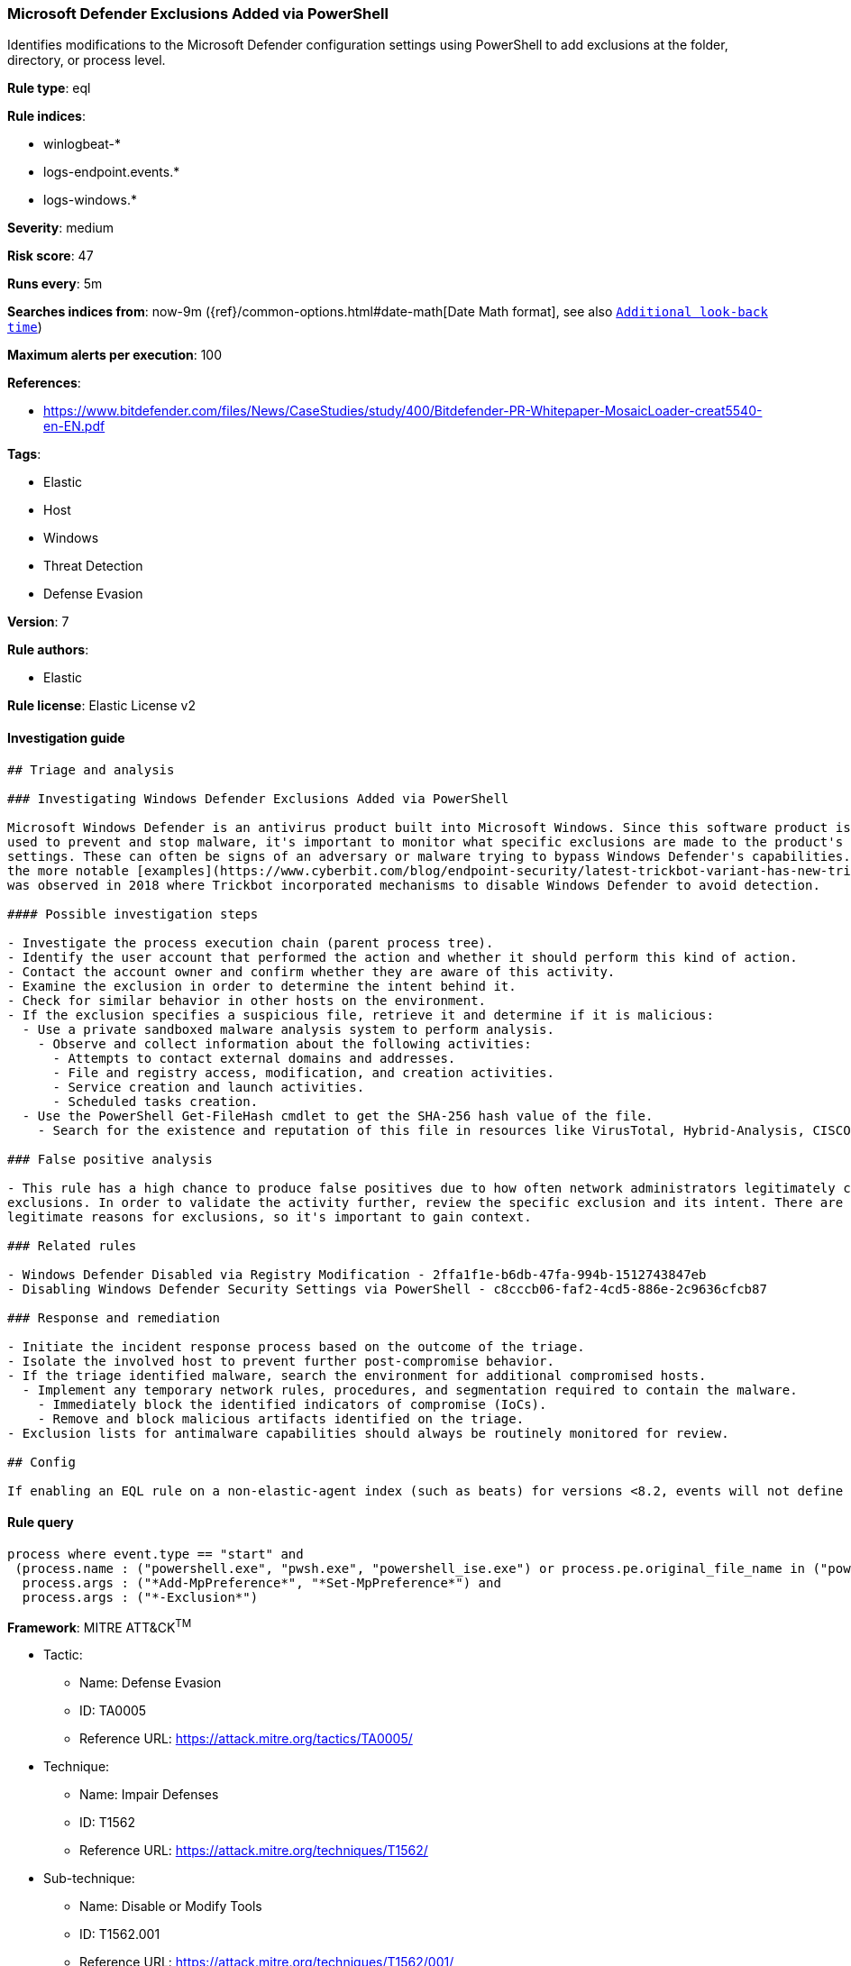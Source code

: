 [[prebuilt-rule-0-16-2-windows-defender-exclusions-added-via-powershell]]
=== Microsoft Defender Exclusions Added via PowerShell

Identifies modifications to the Microsoft Defender configuration settings using PowerShell to add exclusions at the folder, directory, or process level.

*Rule type*: eql

*Rule indices*: 

* winlogbeat-*
* logs-endpoint.events.*
* logs-windows.*

*Severity*: medium

*Risk score*: 47

*Runs every*: 5m

*Searches indices from*: now-9m ({ref}/common-options.html#date-math[Date Math format], see also <<rule-schedule, `Additional look-back time`>>)

*Maximum alerts per execution*: 100

*References*: 

* https://www.bitdefender.com/files/News/CaseStudies/study/400/Bitdefender-PR-Whitepaper-MosaicLoader-creat5540-en-EN.pdf

*Tags*: 

* Elastic
* Host
* Windows
* Threat Detection
* Defense Evasion

*Version*: 7

*Rule authors*: 

* Elastic

*Rule license*: Elastic License v2


==== Investigation guide


[source, markdown]
----------------------------------
## Triage and analysis

### Investigating Windows Defender Exclusions Added via PowerShell

Microsoft Windows Defender is an antivirus product built into Microsoft Windows. Since this software product is
used to prevent and stop malware, it's important to monitor what specific exclusions are made to the product's configuration
settings. These can often be signs of an adversary or malware trying to bypass Windows Defender's capabilities. One of
the more notable [examples](https://www.cyberbit.com/blog/endpoint-security/latest-trickbot-variant-has-new-tricks-up-its-sleeve/)
was observed in 2018 where Trickbot incorporated mechanisms to disable Windows Defender to avoid detection. 

#### Possible investigation steps

- Investigate the process execution chain (parent process tree).
- Identify the user account that performed the action and whether it should perform this kind of action.
- Contact the account owner and confirm whether they are aware of this activity.
- Examine the exclusion in order to determine the intent behind it.
- Check for similar behavior in other hosts on the environment.
- If the exclusion specifies a suspicious file, retrieve it and determine if it is malicious:
  - Use a private sandboxed malware analysis system to perform analysis.
    - Observe and collect information about the following activities:
      - Attempts to contact external domains and addresses.
      - File and registry access, modification, and creation activities.
      - Service creation and launch activities.
      - Scheduled tasks creation.
  - Use the PowerShell Get-FileHash cmdlet to get the SHA-256 hash value of the file.
    - Search for the existence and reputation of this file in resources like VirusTotal, Hybrid-Analysis, CISCO Talos, Any.run, etc.

### False positive analysis

- This rule has a high chance to produce false positives due to how often network administrators legitimately configure
exclusions. In order to validate the activity further, review the specific exclusion and its intent. There are many
legitimate reasons for exclusions, so it's important to gain context.

### Related rules

- Windows Defender Disabled via Registry Modification - 2ffa1f1e-b6db-47fa-994b-1512743847eb
- Disabling Windows Defender Security Settings via PowerShell - c8cccb06-faf2-4cd5-886e-2c9636cfcb87

### Response and remediation

- Initiate the incident response process based on the outcome of the triage.
- Isolate the involved host to prevent further post-compromise behavior.
- If the triage identified malware, search the environment for additional compromised hosts.
  - Implement any temporary network rules, procedures, and segmentation required to contain the malware.
    - Immediately block the identified indicators of compromise (IoCs).
    - Remove and block malicious artifacts identified on the triage.
- Exclusion lists for antimalware capabilities should always be routinely monitored for review.

## Config

If enabling an EQL rule on a non-elastic-agent index (such as beats) for versions <8.2, events will not define `event.ingested` and default fallback for EQL rules was not added until 8.2, so you will need to add a custom pipeline to populate `event.ingested` to @timestamp for this rule to work.

----------------------------------

==== Rule query


[source, js]
----------------------------------
process where event.type == "start" and
 (process.name : ("powershell.exe", "pwsh.exe", "powershell_ise.exe") or process.pe.original_file_name in ("powershell.exe", "pwsh.dll", "powershell_ise.exe")) and
  process.args : ("*Add-MpPreference*", "*Set-MpPreference*") and
  process.args : ("*-Exclusion*")

----------------------------------

*Framework*: MITRE ATT&CK^TM^

* Tactic:
** Name: Defense Evasion
** ID: TA0005
** Reference URL: https://attack.mitre.org/tactics/TA0005/
* Technique:
** Name: Impair Defenses
** ID: T1562
** Reference URL: https://attack.mitre.org/techniques/T1562/
* Sub-technique:
** Name: Disable or Modify Tools
** ID: T1562.001
** Reference URL: https://attack.mitre.org/techniques/T1562/001/
* Sub-technique:
** Name: Indicator Blocking
** ID: T1562.006
** Reference URL: https://attack.mitre.org/techniques/T1562/006/
* Tactic:
** Name: Execution
** ID: TA0002
** Reference URL: https://attack.mitre.org/tactics/TA0002/
* Technique:
** Name: Command and Scripting Interpreter
** ID: T1059
** Reference URL: https://attack.mitre.org/techniques/T1059/
* Sub-technique:
** Name: PowerShell
** ID: T1059.001
** Reference URL: https://attack.mitre.org/techniques/T1059/001/
